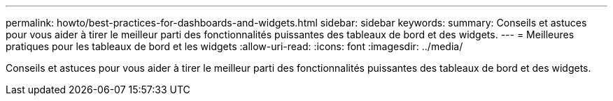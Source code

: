 ---
permalink: howto/best-practices-for-dashboards-and-widgets.html 
sidebar: sidebar 
keywords:  
summary: Conseils et astuces pour vous aider à tirer le meilleur parti des fonctionnalités puissantes des tableaux de bord et des widgets. 
---
= Meilleures pratiques pour les tableaux de bord et les widgets
:allow-uri-read: 
:icons: font
:imagesdir: ../media/


[role="lead"]
Conseils et astuces pour vous aider à tirer le meilleur parti des fonctionnalités puissantes des tableaux de bord et des widgets.

